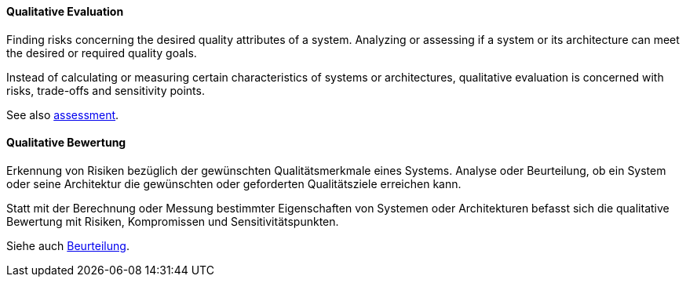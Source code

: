 [#term-qualitative-evaluation]

// tag::EN[]
==== Qualitative Evaluation

Finding risks concerning the desired quality attributes of a system. Analyzing or
assessing if a system or its architecture can meet the desired or required quality goals.

Instead of calculating or measuring certain characteristics of systems or architectures,
qualitative evaluation is concerned with risks, trade-offs and sensitivity points.

See also <<term-assessment,assessment>>.


// end::EN[]

// tag::DE[]
==== Qualitative Bewertung

Erkennung von Risiken bezüglich der gewünschten Qualitätsmerkmale
eines Systems. Analyse oder Beurteilung, ob ein System oder seine
Architektur die gewünschten oder geforderten Qualitätsziele erreichen
kann.

Statt mit der Berechnung oder Messung bestimmter Eigenschaften von
Systemen oder Architekturen befasst sich die qualitative Bewertung mit
Risiken, Kompromissen und Sensitivitätspunkten.

Siehe auch <<term-assessment,Beurteilung>>.



// end::DE[]
